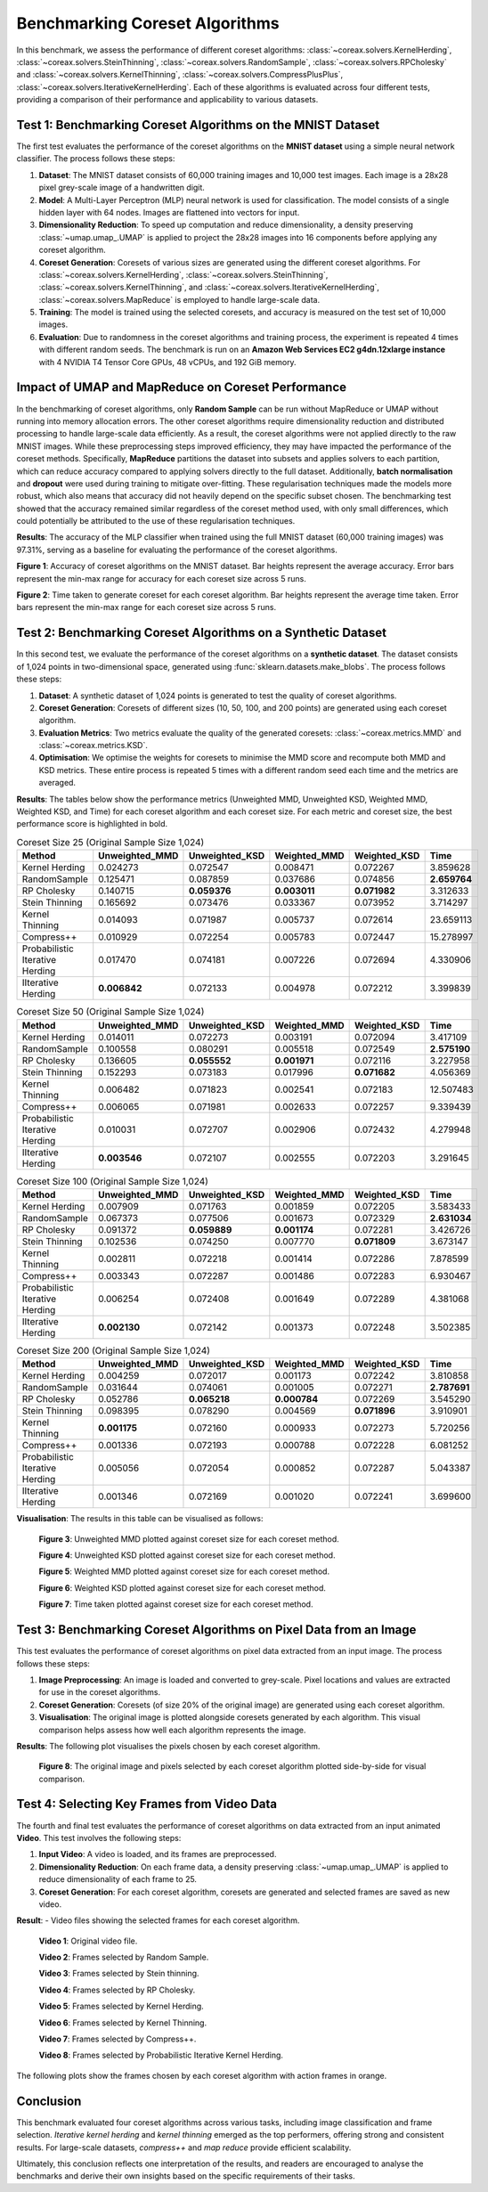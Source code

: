 Benchmarking Coreset Algorithms
===============================

In this benchmark, we assess the performance of different coreset algorithms:
:class:`~coreax.solvers.KernelHerding`, :class:`~coreax.solvers.SteinThinning`,
:class:`~coreax.solvers.RandomSample`, :class:`~coreax.solvers.RPCholesky` and
:class:`~coreax.solvers.KernelThinning`, :class:`~coreax.solvers.CompressPlusPlus`,
:class:`~coreax.solvers.IterativeKernelHerding`. Each of these algorithms is evaluated
across four different tests, providing a comparison of their performance and
applicability to various datasets.

Test 1: Benchmarking Coreset Algorithms on the MNIST Dataset
------------------------------------------------------------

The first test evaluates the performance of the coreset algorithms on the
**MNIST dataset** using a simple neural network classifier. The process follows
these steps:

1. **Dataset**: The MNIST dataset consists of 60,000 training images and 10,000
   test images. Each image is a 28x28 pixel grey-scale image of a handwritten digit.

2. **Model**: A Multi-Layer Perceptron (MLP) neural network is used for
   classification. The model consists of a single hidden layer with 64 nodes.
   Images are flattened into vectors for input.

3. **Dimensionality Reduction**: To speed up computation and reduce dimensionality, a
   density preserving :class:`~umap.umap_.UMAP` is applied to project the 28x28 images
   into 16 components before applying any coreset algorithm.

4. **Coreset Generation**: Coresets of various sizes are generated using the
   different coreset algorithms. For :class:`~coreax.solvers.KernelHerding`,
   :class:`~coreax.solvers.SteinThinning`, :class:`~coreax.solvers.KernelThinning`, and
   :class:`~coreax.solvers.IterativeKernelHerding`,
   :class:`~coreax.solvers.MapReduce` is employed to handle large-scale data.

5. **Training**: The model is trained using the selected coresets, and accuracy is
   measured on the test set of 10,000 images.

6. **Evaluation**: Due to randomness in the coreset algorithms and training process,
   the experiment is repeated 4 times with different random seeds. The benchmark is run
   on an **Amazon Web Services EC2 g4dn.12xlarge instance** with 4 NVIDIA T4 Tensor Core
   GPUs, 48 vCPUs, and 192 GiB memory.

Impact of UMAP and MapReduce on Coreset Performance
---------------------------------------------------

In the benchmarking of coreset algorithms, only **Random Sample** can be run without
MapReduce or UMAP without running into memory allocation errors. The other coreset
algorithms require dimensionality reduction and distributed processing to handle
large-scale data efficiently. As a result, the coreset algorithms were not applied
directly to the raw MNIST images. While these preprocessing steps improved efficiency,
they may have impacted the performance of the coreset methods. Specifically,
**MapReduce** partitions the dataset into subsets and applies solvers to each partition,
which can reduce accuracy compared to applying solvers directly to the full dataset.
Additionally, **batch normalisation** and **dropout** were used during training to
mitigate over-fitting. These regularisation techniques made the models more robust,
which also means that accuracy did not heavily depend on the specific subset chosen.
The benchmarking test showed that the accuracy remained similar regardless of
the coreset method used, with only small differences, which could potentially be
attributed to the use of these regularisation techniques.


**Results**:
The accuracy of the MLP classifier when trained using the full MNIST dataset
(60,000 training images) was 97.31%, serving as a baseline for evaluating the
performance of the coreset algorithms.



.. image:: ../../examples/benchmarking_images/mnist_benchmark_accuracy.png
 :alt: Benchmark Results for MNIST Coreset Algorithms

**Figure 1**: Accuracy of coreset algorithms on the MNIST dataset. Bar heights
represent the average accuracy. Error bars represent the min-max range for accuracy
for each coreset size across 5 runs.

.. image:: ../../examples/benchmarking_images/mnist_benchmark_time_taken.png
 :alt: Time Taken Benchmark Results for MNIST Coreset Algorithms

**Figure 2**: Time taken to generate coreset for each coreset algorithm. Bar heights
represent the average time taken. Error bars represent the min-max range for each
coreset size across 5 runs.

Test 2: Benchmarking Coreset Algorithms on a Synthetic Dataset
--------------------------------------------------------------

In this second test, we evaluate the performance of the coreset algorithms on a
**synthetic dataset**. The dataset consists of 1,024 points in two-dimensional space,
generated using :func:`sklearn.datasets.make_blobs`. The process follows these steps:

1. **Dataset**: A synthetic dataset of 1,024 points is generated to test the
   quality of coreset algorithms.

2. **Coreset Generation**: Coresets of different sizes (10, 50, 100, and 200 points)
   are generated using each coreset algorithm.

3. **Evaluation Metrics**: Two metrics evaluate the quality of the generated coresets:
   :class:`~coreax.metrics.MMD` and :class:`~coreax.metrics.KSD`.

4. **Optimisation**: We optimise the weights for coresets to minimise the MMD score
   and recompute both MMD and KSD metrics. These entire process is repeated 5 times with
   a different random seed each time and the metrics are averaged.

**Results**:
The tables below show the performance metrics (Unweighted MMD, Unweighted KSD,
Weighted MMD, Weighted KSD, and Time) for each coreset algorithm and each coreset size.
For each metric and coreset size, the best performance score is highlighted in bold.

.. list-table:: Coreset Size 25 (Original Sample Size 1,024)
   :header-rows: 1
   :widths: 20 15 15 15 15 15

   * - Method
     - Unweighted_MMD
     - Unweighted_KSD
     - Weighted_MMD
     - Weighted_KSD
     - Time
   * - Kernel Herding
     - 0.024273
     - 0.072547
     - 0.008471
     - 0.072267
     - 3.859628
   * - RandomSample
     - 0.125471
     - 0.087859
     - 0.037686
     - 0.074856
     - **2.659764**
   * - RP Cholesky
     - 0.140715
     - **0.059376**
     - **0.003011**
     - **0.071982**
     - 3.312633
   * - Stein Thinning
     - 0.165692
     - 0.073476
     - 0.033367
     - 0.073952
     - 3.714297
   * - Kernel Thinning
     - 0.014093
     - 0.071987
     - 0.005737
     - 0.072614
     - 23.659113
   * - Compress++
     - 0.010929
     - 0.072254
     - 0.005783
     - 0.072447
     - 15.278997
   * - Probabilistic Iterative Herding
     - 0.017470
     - 0.074181
     - 0.007226
     - 0.072694
     - 4.330906
   * - IIterative Herding
     - **0.006842**
     - 0.072133
     - 0.004978
     - 0.072212
     - 3.399839

.. list-table:: Coreset Size 50 (Original Sample Size 1,024)
   :header-rows: 1
   :widths: 20 15 15 15 15 15

   * - Method
     - Unweighted_MMD
     - Unweighted_KSD
     - Weighted_MMD
     - Weighted_KSD
     - Time
   * - Kernel Herding
     - 0.014011
     - 0.072273
     - 0.003191
     - 0.072094
     - 3.417109
   * - RandomSample
     - 0.100558
     - 0.080291
     - 0.005518
     - 0.072549
     - **2.575190**
   * - RP Cholesky
     - 0.136605
     - **0.055552**
     - **0.001971**
     - 0.072116
     - 3.227958
   * - Stein Thinning
     - 0.152293
     - 0.073183
     - 0.017996
     - **0.071682**
     - 4.056369
   * - Kernel Thinning
     - 0.006482
     - 0.071823
     - 0.002541
     - 0.072183
     - 12.507483
   * - Compress++
     - 0.006065
     - 0.071981
     - 0.002633
     - 0.072257
     - 9.339439
   * - Probabilistic Iterative Herding
     - 0.010031
     - 0.072707
     - 0.002906
     - 0.072432
     - 4.279948
   * - IIterative Herding
     - **0.003546**
     - 0.072107
     - 0.002555
     - 0.072203
     - 3.291645

.. list-table:: Coreset Size 100 (Original Sample Size 1,024)
   :header-rows: 1
   :widths: 20 15 15 15 15 15

   * - Method
     - Unweighted_MMD
     - Unweighted_KSD
     - Weighted_MMD
     - Weighted_KSD
     - Time
   * - Kernel Herding
     - 0.007909
     - 0.071763
     - 0.001859
     - 0.072205
     - 3.583433
   * - RandomSample
     - 0.067373
     - 0.077506
     - 0.001673
     - 0.072329
     - **2.631034**
   * - RP Cholesky
     - 0.091372
     - **0.059889**
     - **0.001174**
     - 0.072281
     - 3.426726
   * - Stein Thinning
     - 0.102536
     - 0.074250
     - 0.007770
     - **0.071809**
     - 3.673147
   * - Kernel Thinning
     - 0.002811
     - 0.072218
     - 0.001414
     - 0.072286
     - 7.878599
   * - Compress++
     - 0.003343
     - 0.072287
     - 0.001486
     - 0.072283
     - 6.930467
   * - Probabilistic Iterative Herding
     - 0.006254
     - 0.072408
     - 0.001649
     - 0.072289
     - 4.381068
   * - IIterative Herding
     - **0.002130**
     - 0.072142
     - 0.001373
     - 0.072248
     - 3.502385

.. list-table:: Coreset Size 200 (Original Sample Size 1,024)
   :header-rows: 1
   :widths: 20 15 15 15 15 15

   * - Method
     - Unweighted_MMD
     - Unweighted_KSD
     - Weighted_MMD
     - Weighted_KSD
     - Time
   * - Kernel Herding
     - 0.004259
     - 0.072017
     - 0.001173
     - 0.072242
     - 3.810858
   * - RandomSample
     - 0.031644
     - 0.074061
     - 0.001005
     - 0.072271
     - **2.787691**
   * - RP Cholesky
     - 0.052786
     - **0.065218**
     - **0.000784**
     - 0.072269
     - 3.545290
   * - Stein Thinning
     - 0.098395
     - 0.078290
     - 0.004569
     - **0.071896**
     - 3.910901
   * - Kernel Thinning
     - **0.001175**
     - 0.072160
     - 0.000933
     - 0.072273
     - 5.720256
   * - Compress++
     - 0.001336
     - 0.072193
     - 0.000788
     - 0.072228
     - 6.081252
   * - Probabilistic Iterative Herding
     - 0.005056
     - 0.072054
     - 0.000852
     - 0.072287
     - 5.043387
   * - IIterative Herding
     - 0.001346
     - 0.072169
     - 0.001020
     - 0.072241
     - 3.699600



**Visualisation**: The results in this table can be visualised as follows:

  .. image:: ../../examples/benchmarking_images/blobs_unweighted_mmd.png
     :alt: Line graph visualising the data tables above, plotting unweighted MMD against
           coreset size for each of the coreset methods

  **Figure 3**: Unweighted MMD plotted against coreset size for each coreset method.

  .. image:: ../../examples/benchmarking_images/blobs_unweighted_ksd.png
     :alt: Line graph visualising the data tables above, plotting unweighted KSD against
           coreset size for each of the coreset methods

  **Figure 4**: Unweighted KSD plotted against coreset size for each coreset method.

  .. image:: ../../examples/benchmarking_images/blobs_weighted_mmd.png
     :alt: Line graph visualising the data tables above, plotting weighted MMD against
           coreset size for each of the coreset methods

  **Figure 5**: Weighted MMD plotted against coreset size for each coreset method.

  .. image:: ../../examples/benchmarking_images/blobs_weighted_ksd.png
     :alt: Line graph visualising the data tables above, plotting weighted KSD against
           coreset size for each of the coreset methods

  **Figure 6**: Weighted KSD plotted against coreset size for each coreset method.

  .. image:: ../../examples/benchmarking_images/blobs_time_taken.png
     :alt: Line graph visualising the data tables above, plotting time taken against
           coreset size for each of the coreset methods

  **Figure 7**: Time taken plotted against coreset size for each coreset method.

Test 3: Benchmarking Coreset Algorithms on Pixel Data from an Image
-------------------------------------------------------------------

This test evaluates the performance of coreset algorithms on pixel data extracted
from an input image. The process follows these steps:

1. **Image Preprocessing**: An image is loaded and converted to grey-scale. Pixel
   locations and values are extracted for use in the coreset algorithms.

2. **Coreset Generation**: Coresets (of size 20% of the original image) are generated
   using each coreset algorithm.

3. **Visualisation**: The original image is plotted alongside coresets generated by
   each algorithm. This visual comparison helps assess how well each algorithm
   represents the image.

**Results**: The following plot visualises the pixels chosen by each coreset algorithm.

  .. image:: ../../examples/benchmarking_images/david_benchmark_results.png
     :alt: Plot showing pixels chosen from an image by each coreset algorithm

  **Figure 8**: The original image and pixels selected by each coreset algorithm
  plotted side-by-side for visual comparison.

Test 4: Selecting Key Frames from Video Data
--------------------------------------------

The fourth and final test evaluates the performance of coreset algorithms on data
extracted from an input animated **Video**. This test involves the following steps:

1. **Input Video**: A video is loaded, and its frames are preprocessed.

2. **Dimensionality Reduction**: On each frame data, a density preserving
   :class:`~umap.umap_.UMAP` is applied to reduce dimensionality of each frame to 25.

3. **Coreset Generation**: For each coreset algorithm, coresets are generated and
   selected frames are saved as new video.


**Result**:
- Video files showing the selected frames for each coreset algorithm.

  .. image:: ../../examples/pounce/pounce.gif
     :alt: Original video showing the sequence of frames before applying
           coreset algorithms.

  **Video 1**: Original video file.

  .. image:: ../../examples/benchmarking_images/RandomSample_coreset.gif
     :alt: Video showing the frames selected by Random Sample

  **Video 2**: Frames selected by Random Sample.

  .. image:: ../../examples/benchmarking_images/SteinThinning_coreset.gif
     :alt: Video showing the frames selected by Stein Thinning

  **Video 3**: Frames selected by Stein thinning.

  .. image:: ../../examples/benchmarking_images/RPCholesky_coreset.gif
     :alt: Video showing the frames selected by RP Cholesky

  **Video 4**: Frames selected by RP Cholesky.

  .. image:: ../../examples/benchmarking_images/KernelHerding_coreset.gif
     :alt: Video showing the frames selected by Kernel Herding

  **Video 5**: Frames selected by Kernel Herding.

  .. image:: ../../examples/benchmarking_images/KernelThinning_coreset.gif
     :alt: Video showing the frames selected by Kernel Thinning

  **Video 6**: Frames selected by Kernel Thinning.

  .. image:: ../../examples/benchmarking_images/CompressPlusPlus_coreset.gif
     :alt: Video showing the frames selected by Compress++

  **Video 7**: Frames selected by Compress++.

  .. image:: ../../examples/benchmarking_images/ProbabilisticIterativeHerding_coreset.gif
     :alt: Video showing the frames selected by Probabilistic Iterative Kernel Herding

  **Video 8**: Frames selected by Probabilistic Iterative Kernel Herding.

The following plots show the frames chosen by each coreset algorithm with action frames
in orange.

  .. image:: ../../examples/benchmarking_images/frames_random_sample.png
    :alt: Plot showing the frames selected by Random Sample

  .. image:: ../../examples/benchmarking_images/frames_rp_cholesky.png
    :alt: Plot showing the frames selected by RP Cholesky

  .. image:: ../../examples/benchmarking_images/frames_stein_thinning.png
    :alt: Plot showing the frames selected by Stein Thinning

  .. image:: ../../examples/benchmarking_images/frames_kernel_herding.png
    :alt: Plot showing the frames selected by Kernel Herding

  .. image:: ../../examples/benchmarking_images/frames_kernel_thinning.png
    :alt: Plot showing the frames selected by Kernel Thinning

  .. image:: ../../examples/benchmarking_images/frames_compress_plus_plus.png
    :alt: Plot showing the frames selected by Compress++

  .. image:: ../../examples/benchmarking_images/frames_probabilistic_iterative_herding.png
    :alt: Plot showing the frames selected by Probabilistic Iterative Kernel Herding

Conclusion
----------
This benchmark evaluated four coreset algorithms across various tasks, including image
classification and frame selection. *Iterative kernel herding* and *kernel thinning*
emerged as the top performers, offering strong and consistent results. For large-scale
datasets, *compress++* and *map reduce* provide efficient scalability.

Ultimately, this conclusion reflects one interpretation of the results, and readers are
encouraged to analyse the benchmarks and derive their own insights based on the specific
requirements of their tasks.
